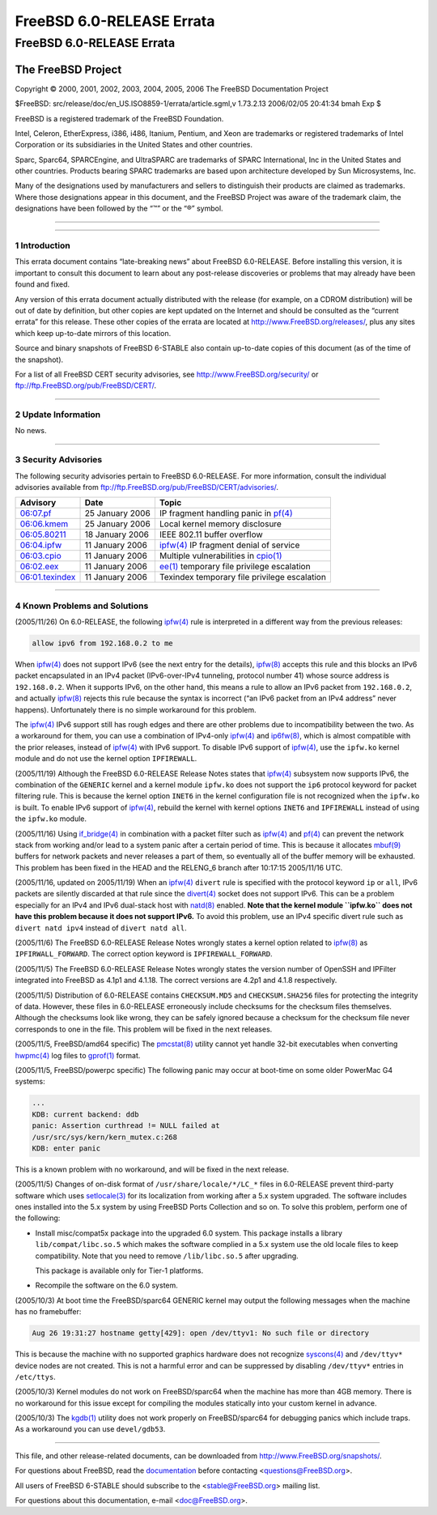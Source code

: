 ==========================
FreeBSD 6.0-RELEASE Errata
==========================

.. raw:: html

   <div class="ARTICLE">

.. raw:: html

   <div class="TITLEPAGE">

FreeBSD 6.0-RELEASE Errata
==========================

The FreeBSD Project
~~~~~~~~~~~~~~~~~~~

Copyright © 2000, 2001, 2002, 2003, 2004, 2005, 2006 The FreeBSD
Documentation Project

| $FreeBSD: src/release/doc/en\_US.ISO8859-1/errata/article.sgml,v
  1.73.2.13 2006/02/05 20:41:34 bmah Exp $

.. raw:: html

   <div class="LEGALNOTICE">

FreeBSD is a registered trademark of the FreeBSD Foundation.

Intel, Celeron, EtherExpress, i386, i486, Itanium, Pentium, and Xeon are
trademarks or registered trademarks of Intel Corporation or its
subsidiaries in the United States and other countries.

Sparc, Sparc64, SPARCEngine, and UltraSPARC are trademarks of SPARC
International, Inc in the United States and other countries. Products
bearing SPARC trademarks are based upon architecture developed by Sun
Microsystems, Inc.

Many of the designations used by manufacturers and sellers to
distinguish their products are claimed as trademarks. Where those
designations appear in this document, and the FreeBSD Project was aware
of the trademark claim, the designations have been followed by the “™”
or the “®” symbol.

.. raw:: html

   </div>

--------------

.. raw:: html

   </div>

    .. raw:: html

       <div class="ABSTRACT">

    This document lists errata items for FreeBSD 6.0-RELEASE, containing
    significant information discovered after the release or too late in
    the release cycle to be otherwise included in the release
    documentation. This information includes security advisories, as
    well as news relating to the software or documentation that could
    affect its operation or usability. An up-to-date version of this
    document should always be consulted before installing this version
    of FreeBSD.

    This errata document for FreeBSD 6.0-RELEASE will be maintained
    until the release of FreeBSD 6.1-RELEASE.

    .. raw:: html

       </div>

.. raw:: html

   <div class="SECT1">

--------------

1 Introduction
--------------

This errata document contains “late-breaking news” about FreeBSD
6.0-RELEASE. Before installing this version, it is important to consult
this document to learn about any post-release discoveries or problems
that may already have been found and fixed.

Any version of this errata document actually distributed with the
release (for example, on a CDROM distribution) will be out of date by
definition, but other copies are kept updated on the Internet and should
be consulted as the “current errata” for this release. These other
copies of the errata are located at http://www.FreeBSD.org/releases/,
plus any sites which keep up-to-date mirrors of this location.

Source and binary snapshots of FreeBSD 6-STABLE also contain up-to-date
copies of this document (as of the time of the snapshot).

For a list of all FreeBSD CERT security advisories, see
http://www.FreeBSD.org/security/ or
ftp://ftp.FreeBSD.org/pub/FreeBSD/CERT/.

.. raw:: html

   </div>

.. raw:: html

   <div class="SECT1">

--------------

2 Update Information
--------------------

No news.

.. raw:: html

   </div>

.. raw:: html

   <div class="SECT1">

--------------

3 Security Advisories
---------------------

The following security advisories pertain to FreeBSD 6.0-RELEASE. For
more information, consult the individual advisories available from
ftp://ftp.FreeBSD.org/pub/FreeBSD/CERT/advisories/.

.. raw:: html

   <div class="INFORMALTABLE">

+--------------------------------------------------------------------------------------------------------+-------------------+------------------------------------------------------------------------------------------------------------------------------------+
| Advisory                                                                                               | Date              | Topic                                                                                                                              |
+========================================================================================================+===================+====================================================================================================================================+
| `06:07.pf <ftp://ftp.FreeBSD.org/pub/FreeBSD/CERT/advisories/FreeBSD-SA-06:07.pf.asc>`__               | 25 January 2006   | IP fragment handling panic in `pf(4) <http://www.FreeBSD.org/cgi/man.cgi?query=pf&sektion=4&manpath=FreeBSD+6.0-stable>`__         |
+--------------------------------------------------------------------------------------------------------+-------------------+------------------------------------------------------------------------------------------------------------------------------------+
| `06:06.kmem <ftp://ftp.FreeBSD.org/pub/FreeBSD/CERT/advisories/FreeBSD-SA-06:06.kmem.asc>`__           | 25 January 2006   | Local kernel memory disclosure                                                                                                     |
+--------------------------------------------------------------------------------------------------------+-------------------+------------------------------------------------------------------------------------------------------------------------------------+
| `06:05.80211 <ftp://ftp.FreeBSD.org/pub/FreeBSD/CERT/advisories/FreeBSD-SA-06:05.80211.asc>`__         | 18 January 2006   | IEEE 802.11 buffer overflow                                                                                                        |
+--------------------------------------------------------------------------------------------------------+-------------------+------------------------------------------------------------------------------------------------------------------------------------+
| `06:04.ipfw <ftp://ftp.FreeBSD.org/pub/FreeBSD/CERT/advisories/FreeBSD-SA-06:04.ipfw.asc>`__           | 11 January 2006   | `ipfw(4) <http://www.FreeBSD.org/cgi/man.cgi?query=ipfw&sektion=4&manpath=FreeBSD+6.0-stable>`__ IP fragment denial of service     |
+--------------------------------------------------------------------------------------------------------+-------------------+------------------------------------------------------------------------------------------------------------------------------------+
| `06:03.cpio <ftp://ftp.FreeBSD.org/pub/FreeBSD/CERT/advisories/FreeBSD-SA-06:03.cpio.asc>`__           | 11 January 2006   | Multiple vulnerabilities in `cpio(1) <http://www.FreeBSD.org/cgi/man.cgi?query=cpio&sektion=1&manpath=FreeBSD+6.0-stable>`__       |
+--------------------------------------------------------------------------------------------------------+-------------------+------------------------------------------------------------------------------------------------------------------------------------+
| `06:02.eex <ftp://ftp.FreeBSD.org/pub/FreeBSD/CERT/advisories/FreeBSD-SA-06:02.ee.asc>`__              | 11 January 2006   | `ee(1) <http://www.FreeBSD.org/cgi/man.cgi?query=ee&sektion=1&manpath=FreeBSD+6.0-stable>`__ temporary file privilege escalation   |
+--------------------------------------------------------------------------------------------------------+-------------------+------------------------------------------------------------------------------------------------------------------------------------+
| `06:01.texindex <ftp://ftp.FreeBSD.org/pub/FreeBSD/CERT/advisories/FreeBSD-SA-06:01.texindex.asc>`__   | 11 January 2006   | Texindex temporary file privilege escalation                                                                                       |
+--------------------------------------------------------------------------------------------------------+-------------------+------------------------------------------------------------------------------------------------------------------------------------+

.. raw:: html

   </div>

.. raw:: html

   </div>

.. raw:: html

   <div class="SECT1">

--------------

4 Known Problems and Solutions
------------------------------

(2005/11/26) On 6.0-RELEASE, the following
`ipfw(4) <http://www.FreeBSD.org/cgi/man.cgi?query=ipfw&sektion=4&manpath=FreeBSD+6.0-stable>`__
rule is interpreted in a different way from the previous releases:

.. code:: PROGRAMLISTING

    allow ipv6 from 192.168.0.2 to me

When
`ipfw(4) <http://www.FreeBSD.org/cgi/man.cgi?query=ipfw&sektion=4&manpath=FreeBSD+6.0-stable>`__
does not support IPv6 (see the next entry for the details),
`ipfw(8) <http://www.FreeBSD.org/cgi/man.cgi?query=ipfw&sektion=8&manpath=FreeBSD+6.0-stable>`__
accepts this rule and this blocks an IPv6 packet encapsulated in an IPv4
packet (IPv6-over-IPv4 tunneling, protocol number 41) whose source
address is ``192.168.0.2``. When it supports IPv6, on the other hand,
this means a rule to allow an IPv6 packet from ``192.168.0.2``, and
actually
`ipfw(8) <http://www.FreeBSD.org/cgi/man.cgi?query=ipfw&sektion=8&manpath=FreeBSD+6.0-stable>`__
rejects this rule because the syntax is incorrect (“an IPv6 packet from
an IPv4 address” never happens). Unfortunately there is no simple
workaround for this problem.

The
`ipfw(4) <http://www.FreeBSD.org/cgi/man.cgi?query=ipfw&sektion=4&manpath=FreeBSD+6.0-stable>`__
IPv6 support still has rough edges and there are other problems due to
incompatibility between the two. As a workaround for them, you can use a
combination of IPv4-only
`ipfw(4) <http://www.FreeBSD.org/cgi/man.cgi?query=ipfw&sektion=4&manpath=FreeBSD+6.0-stable>`__
and
`ip6fw(8) <http://www.FreeBSD.org/cgi/man.cgi?query=ip6fw&sektion=8&manpath=FreeBSD+6.0-stable>`__,
which is almost compatible with the prior releases, instead of
`ipfw(4) <http://www.FreeBSD.org/cgi/man.cgi?query=ipfw&sektion=4&manpath=FreeBSD+6.0-stable>`__
with IPv6 support. To disable IPv6 support of
`ipfw(4) <http://www.FreeBSD.org/cgi/man.cgi?query=ipfw&sektion=4&manpath=FreeBSD+6.0-stable>`__,
use the ``ipfw.ko`` kernel module and do not use the kernel option
``IPFIREWALL``.

(2005/11/19) Although the FreeBSD 6.0-RELEASE Release Notes states that
`ipfw(4) <http://www.FreeBSD.org/cgi/man.cgi?query=ipfw&sektion=4&manpath=FreeBSD+6.0-stable>`__
subsystem now supports IPv6, the combination of the ``GENERIC`` kernel
and a kernel module ``ipfw.ko`` does not support the ``ip6`` protocol
keyword for packet filtering rule. This is because the kernel option
``INET6`` in the kernel configuration file is not recognized when the
``ipfw.ko`` is built. To enable IPv6 support of
`ipfw(4) <http://www.FreeBSD.org/cgi/man.cgi?query=ipfw&sektion=4&manpath=FreeBSD+6.0-stable>`__,
rebuild the kernel with kernel options ``INET6`` and ``IPFIREWALL``
instead of using the ``ipfw.ko`` module.

(2005/11/16) Using
`if\_bridge(4) <http://www.FreeBSD.org/cgi/man.cgi?query=if_bridge&sektion=4&manpath=FreeBSD+6.0-stable>`__
in combination with a packet filter such as
`ipfw(4) <http://www.FreeBSD.org/cgi/man.cgi?query=ipfw&sektion=4&manpath=FreeBSD+6.0-stable>`__
and
`pf(4) <http://www.FreeBSD.org/cgi/man.cgi?query=pf&sektion=4&manpath=FreeBSD+6.0-stable>`__
can prevent the network stack from working and/or lead to a system panic
after a certain period of time. This is because it allocates
`mbuf(9) <http://www.FreeBSD.org/cgi/man.cgi?query=mbuf&sektion=9&manpath=FreeBSD+6.0-stable>`__
buffers for network packets and never releases a part of them, so
eventually all of the buffer memory will be exhausted. This problem has
been fixed in the HEAD and the RELENG\_6 branch after 10:17:15
2005/11/16 UTC.

(2005/11/16, updated on 2005/11/19) When an
`ipfw(4) <http://www.FreeBSD.org/cgi/man.cgi?query=ipfw&sektion=4&manpath=FreeBSD+6.0-stable>`__
``divert`` rule is specified with the protocol keyword ``ip`` or
``all``, IPv6 packets are silently discarded at that rule since the
`divert(4) <http://www.FreeBSD.org/cgi/man.cgi?query=divert&sektion=4&manpath=FreeBSD+6.0-stable>`__
socket does not support IPv6. This can be a problem especially for an
IPv4 and IPv6 dual-stack host with
`natd(8) <http://www.FreeBSD.org/cgi/man.cgi?query=natd&sektion=8&manpath=FreeBSD+6.0-stable>`__
enabled. **Note that the kernel module ``ipfw.ko`` does not have this
problem because it does not support IPv6.** To avoid this problem, use
an IPv4 specific divert rule such as ``divert natd ipv4`` instead of
``divert natd all``.

(2005/11/6) The FreeBSD 6.0-RELEASE Release Notes wrongly states a
kernel option related to
`ipfw(8) <http://www.FreeBSD.org/cgi/man.cgi?query=ipfw&sektion=8&manpath=FreeBSD+6.0-stable>`__
as ``IPFIRWALL_FORWARD``. The correct option keyword is
``IPFIREWALL_FORWARD``.

(2005/11/5) The FreeBSD 6.0-RELEASE Release Notes wrongly states the
version number of OpenSSH and IPFilter integrated into FreeBSD as 4.1p1
and 4.1.18. The correct versions are 4.2p1 and 4.1.8 respectively.

(2005/11/5) Distribution of 6.0-RELEASE contains ``CHECKSUM.MD5`` and
``CHECKSUM.SHA256`` files for protecting the integrity of data. However,
these files in 6.0-RELEASE erroneously include checksums for the
checksum files themselves. Although the checksums look like wrong, they
can be safely ignored because a checksum for the checksum file never
corresponds to one in the file. This problem will be fixed in the next
releases.

(2005/11/5, FreeBSD/amd64 specific) The
`pmcstat(8) <http://www.FreeBSD.org/cgi/man.cgi?query=pmcstat&sektion=8&manpath=FreeBSD+6.0-stable>`__
utility cannot yet handle 32-bit executables when converting
`hwpmc(4) <http://www.FreeBSD.org/cgi/man.cgi?query=hwpmc&sektion=4&manpath=FreeBSD+6.0-stable>`__
log files to
`gprof(1) <http://www.FreeBSD.org/cgi/man.cgi?query=gprof&sektion=1&manpath=FreeBSD+6.0-stable>`__
format.

(2005/11/5, FreeBSD/powerpc specific) The following panic may occur at
boot-time on some older PowerMac G4 systems:

.. code:: SCREEN

    ...
    KDB: current backend: ddb
    panic: Assertion curthread != NULL failed at
    /usr/src/sys/kern/kern_mutex.c:268
    KDB: enter panic

This is a known problem with no workaround, and will be fixed in the
next release.

(2005/11/5) Changes of on-disk format of ``/usr/share/locale/*/LC_*``
files in 6.0-RELEASE prevent third-party software which uses
`setlocale(3) <http://www.FreeBSD.org/cgi/man.cgi?query=setlocale&sektion=3&manpath=FreeBSD+6.0-stable>`__
for its localization from working after a 5.x system upgraded. The
software includes ones installed into the 5.x system by using FreeBSD
Ports Collection and so on. To solve this problem, perform one of the
following:

-  Install misc/compat5x package into the upgraded 6.0 system. This
   package installs a library ``lib/compat/libc.so.5`` which makes the
   software complied in a 5.x system use the old locale files to keep
   compatibility. Note that you need to remove ``/lib/libc.so.5`` after
   upgrading.

   This package is available only for Tier-1 platforms.

-  Recompile the software on the 6.0 system.

(2005/10/3) At boot time the FreeBSD/sparc64 GENERIC kernel may output
the following messages when the machine has no framebuffer:

.. code:: SCREEN

    Aug 26 19:31:27 hostname getty[429]: open /dev/ttyv1: No such file or directory

This is because the machine with no supported graphics hardware does not
recognize
`syscons(4) <http://www.FreeBSD.org/cgi/man.cgi?query=syscons&sektion=4&manpath=FreeBSD+6.0-stable>`__
and ``/dev/ttyv*`` device nodes are not created. This is not a harmful
error and can be suppressed by disabling ``/dev/ttyv*`` entries in
``/etc/ttys``.

(2005/10/3) Kernel modules do not work on FreeBSD/sparc64 when the
machine has more than 4GB memory. There is no workaround for this issue
except for compiling the modules statically into your custom kernel in
advance.

(2005/10/3) The
`kgdb(1) <http://www.FreeBSD.org/cgi/man.cgi?query=kgdb&sektion=1&manpath=FreeBSD+6.0-stable>`__
utility does not work properly on FreeBSD/sparc64 for debugging panics
which include traps. As a workaround you can use ``devel/gdb53``.

.. raw:: html

   </div>

.. raw:: html

   </div>

--------------

This file, and other release-related documents, can be downloaded from
http://www.FreeBSD.org/snapshots/.

For questions about FreeBSD, read the
`documentation <http://www.FreeBSD.org/docs.html>`__ before contacting
<questions@FreeBSD.org\ >.

All users of FreeBSD 6-STABLE should subscribe to the
<stable@FreeBSD.org\ > mailing list.

For questions about this documentation, e-mail <doc@FreeBSD.org\ >.
